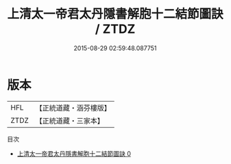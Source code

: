#+TITLE: 上清太一帝君太丹隱書解胞十二結節圖訣 / ZTDZ

#+DATE: 2015-08-29 02:59:48.087751
* 版本
 |       HFL|【正統道藏・涵芬樓版】|
 |      ZTDZ|【正統道藏・三家本】|
目次
 - [[file:KR5g0193_000.txt][上清太一帝君太丹隱書解胞十二結節圖訣 0]]
